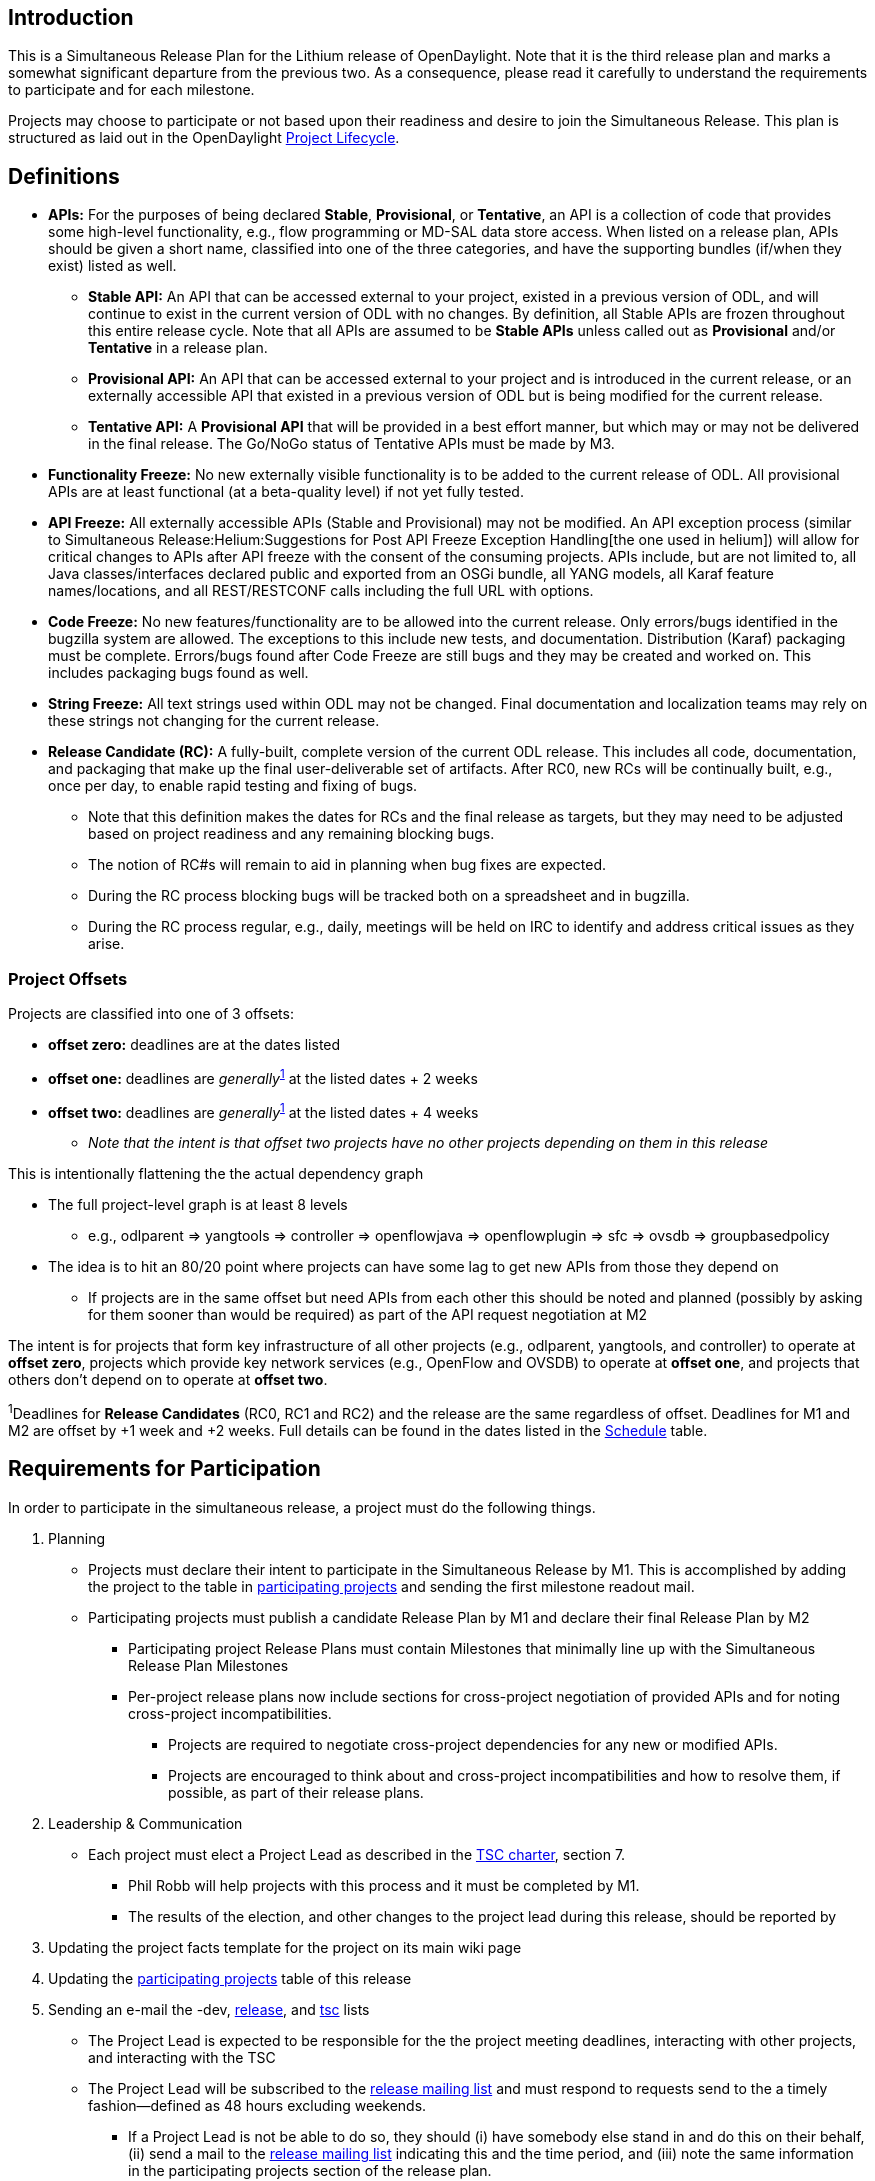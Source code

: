 [[introduction]]
== Introduction

This is a Simultaneous Release Plan for the Lithium release of
OpenDaylight. Note that it is the third release plan and marks a
somewhat significant departure from the previous two. As a consequence,
please read it carefully to understand the requirements to participate
and for each milestone.

Projects may choose to participate or not based upon their readiness and
desire to join the Simultaneous Release. This plan is structured as laid
out in the OpenDaylight
http://www.opendaylight.org/project-lifecycle-releases[Project
Lifecycle].

[[definitions]]
== Definitions

* *APIs:* For the purposes of being declared *Stable*, *Provisional*, or
*Tentative*, an API is a collection of code that provides some
high-level functionality, e.g., flow programming or MD-SAL data store
access. When listed on a release plan, APIs should be given a short
name, classified into one of the three categories, and have the
supporting bundles (if/when they exist) listed as well.
** *Stable API:* An API that can be accessed external to your project,
existed in a previous version of ODL, and will continue to exist in the
current version of ODL with no changes. By definition, all Stable APIs
are frozen throughout this entire release cycle. Note that all APIs are
assumed to be *Stable APIs* unless called out as *Provisional* and/or
*Tentative* in a release plan.
** *Provisional API:* An API that can be accessed external to your
project and is introduced in the current release, or an externally
accessible API that existed in a previous version of ODL but is being
modified for the current release.
** *Tentative API:* A *Provisional API* that will be provided in a best
effort manner, but which may or may not be delivered in the final
release. The Go/NoGo status of Tentative APIs must be made by M3.
* *Functionality Freeze:* No new externally visible functionality is to
be added to the current release of ODL. All provisional APIs are at
least functional (at a beta-quality level) if not yet fully tested.
* *API Freeze:* All externally accessible APIs (Stable and Provisional)
may not be modified. An API exception process (similar to
Simultaneous Release:Helium:Suggestions for Post API Freeze Exception Handling[the
one used in helium]) will allow for critical changes to APIs after API
freeze with the consent of the consuming projects. APIs include, but are
not limited to, all Java classes/interfaces declared public and exported
from an OSGi bundle, all YANG models, all Karaf feature names/locations,
and all REST/RESTCONF calls including the full URL with options.
* *Code Freeze:* No new features/functionality are to be allowed into
the current release. Only errors/bugs identified in the bugzilla system
are allowed. The exceptions to this include new tests, and
documentation. Distribution (Karaf) packaging must be complete.
Errors/bugs found after Code Freeze are still bugs and they may be
created and worked on. This includes packaging bugs found as well.
* *String Freeze:* All text strings used within ODL may not be changed.
Final documentation and localization teams may rely on these strings not
changing for the current release.
* *Release Candidate (RC):* A fully-built, complete version of the
current ODL release. This includes all code, documentation, and
packaging that make up the final user-deliverable set of artifacts.
After RC0, new RCs will be continually built, e.g., once per day, to
enable rapid testing and fixing of bugs.
** Note that this definition makes the dates for RCs and the final
release as targets, but they may need to be adjusted based on project
readiness and any remaining blocking bugs.
** The notion of RC#s will remain to aid in planning when bug fixes are
expected.
** During the RC process blocking bugs will be tracked both on a
spreadsheet and in bugzilla.
** During the RC process regular, e.g., daily, meetings will be held on
IRC to identify and address critical issues as they arise.

[[project-offsets]]
=== Project Offsets

Projects are classified into one of 3 offsets:

* *offset zero:* deadlines are at the dates listed
* *offset one:* deadlines are _generally_^link:#note1[1]^ at the listed
dates + 2 weeks
* *offset two:* deadlines are _generally_^link:#note1[1]^ at the listed
dates + 4 weeks
** _Note that the intent is that offset two projects have no other
projects depending on them in this release_

This is intentionally flattening the the actual dependency graph

* The full project-level graph is at least 8 levels
** e.g., odlparent => yangtools => controller => openflowjava =>
openflowplugin => sfc => ovsdb => groupbasedpolicy
* The idea is to hit an 80/20 point where projects can have some lag to
get new APIs from those they depend on
** If projects are in the same offset but need APIs from each other this
should be noted and planned (possibly by asking for them sooner than
would be required) as part of the API request negotiation at M2

The intent is for projects that form key infrastructure of all other
projects (e.g., odlparent, yangtools, and controller) to operate at
*offset zero*, projects which provide key network services (e.g.,
OpenFlow and OVSDB) to operate at *offset one*, and projects that others
don't depend on to operate at *offset two*.

^1^Deadlines for *Release Candidates* (RC0, RC1 and RC2) and the release
are the same regardless of offset. Deadlines for M1 and M2 are offset by
+1 week and +2 weeks. Full details can be found in the dates listed in
the link:#Schedule[Schedule] table.

[[requirements-for-participation]]
== Requirements for Participation

In order to participate in the simultaneous release, a project must do
the following things.

1.  Planning
* Projects must declare their intent to participate in the Simultaneous
Release by M1. This is accomplished by adding the project to the table
in link:#Participating_Projects[participating projects] and sending the
first milestone readout mail.
* Participating projects must publish a candidate Release Plan by M1 and
declare their final Release Plan by M2
** Participating project Release Plans must contain Milestones that
minimally line up with the Simultaneous Release Plan Milestones
** Per-project release plans now include sections for cross-project
negotiation of provided APIs and for noting cross-project
incompatibilities.
*** Projects are required to negotiate cross-project dependencies for
any new or modified APIs.
*** Projects are encouraged to think about and cross-project
incompatibilities and how to resolve them, if possible, as part of their
release plans.
2.  Leadership & Communication
* Each project must elect a Project Lead as described in the
http://www.opendaylight.org/project/tsc/charter[TSC charter], section 7.
** Phil Robb will help projects with this process and it must be
completed by M1.
** The results of the election, and other changes to the project lead
during this release, should be reported by
1.  Updating the project facts template for the project on its main wiki
page
2.  Updating the link:#Participating_Projects[participating projects]
table of this release
3.  Sending an e-mail the -dev,
mailto:release@lists.opendaylight.org[release], and
mailto:tsc@lists.opendaylight.org[tsc] lists
* The Project Lead is expected to be responsible for the the project
meeting deadlines, interacting with other projects, and interacting with
the TSC
* The Project Lead will be subscribed to the
mailto:release@lists.opendaylight.org[release mailing list] and must
respond to requests send to the a timely fashion—defined as 48 hours
excluding weekends.
** If a Project Lead is not be able to do so, they should (i) have
somebody else stand in and do this on their behalf, (ii) send a mail to
the mailto:release@lists.opendaylight.org[release mailing list]
indicating this and the time period, and (iii) note the same information
in the participating projects section of the release plan.
* All release-critical correspondence that requires a response will have
a subject line containing "PLEASE RESPOND BY "
** Please limit traffic to correspondence directly relating to the
release
** The TSC should collect response time metrics for projects both to
inform our planning and to measure project maturity going forward.
3.  Service Release Participation
* All projects participating in the release are also required to
participate in the two stability releases after the formal release.
4.  Modularity
* Modules that are not intended to interface with the controller via
REST/other non-Java RPC mechanism must be OSGi bundles.
* OSGi bundles should be reasonably granular.
* OSGi bundles should be grouped into Karaf features by M3 including
possibly defining some features as user-facing.
5.  Quality
* No later than M2, each project must have a "-verify" Jenkins Job which
verifies that the project builds and passes test for each new patch
pushed to gerrit.
* No later than M2 as part of the Gerrit/Jenkins merge process, i.e.,
the Jenkins "-merge" job, participating projects must push their binary
artifacts to the Nexus repository
* No later than M2, each project must have a Jenkins Job which rebuilds
and retests to an appropriate level when a project it depends on
publishes new artifacts, i.e., a Jenkins "-integration" job.
* No later than M2, each project primarily written in Java must be
reporting unit test coverage via sonar.
** Projects, especially ones that form key infrastructure for other
projects, are strongly encouraged to set goals for code coverage and
reported bugs. Doing so will be seen favorably when evaluating projects
for advancement in the
http://www.opendaylight.org/project-lifecycle-releases Project Lifecycle[http://www.opendaylight.org/project-lifecycle-releases
Project Lifecycle].
6.  Testing
* In addition to setting up appropriate Jenkins -verify, -merge, and
-integration jobs by M2, projects are expected to provide adequate unit,
integration and system tests.
* The coverage provided by unit tests and integration tests should be
reported to sonar by M2.
* Participating projects must describe one system test per user-facing
feature by M3 and have those system tests running on or after each
-merge job by M5.
* Further details and requirements can be found in the
link:#Schedule[schedule] below as well as the
CrossProject:Documentation Group:Lithium Project Documentation Requirements[Lithium
Project Documentation Requirements].
7.  Documentation
* Each participating project is expected to identify the kinds of
documentation that would be useful (e.g., installation guide, user
guide, developer guide) and provide them as part of the release.
* More details on the expectations can be found in the
link:#Schedule[schedule] below as well as the
CrossProject:Integration Group:Lithium Project Integration Requirements[Lithium
Project Integration Requirements].
8.  Code Hygiene
* No uses of System.out.println in non-test code.
* No dependencies on 3rd party (non-ODL) snapshot versions
* Willing to use agreed-upon versions for dependencies (both 3rd party
and ODL), i.e., to eliminate version skew
9.  Distribution
* All projects must support a Karaf-based distribution model including
defining Karaf features no later than M3.
10. Meeting Deadlines
* All projects are expected to meet the deadlines laid out in the
link:#Schedule[schedule] below.
** To indicate this, the project lead/contact is expected to provide
send a milestone readout to the
https://lists.opendaylight.org/mailman/listinfo/release[release mailing
list] by 23:59:59 UTC on the date listed for the the appropriate offset
at each milestone.
** Most information will be communicated by filling out appropriate
information in the
https://docs.google.com/spreadsheets/d/1KPpO9LH539Vlcoa4RvLa6PPCdLifi5JD-ihRhlybqeo/edit#gid=1196332566[release
tracking spreadsheet], but a mail should still be sent indicating that
the information has been filled in. Any other information or questions
can be included in that mail.
* If a project cannot make a deadline, the project lead/contact must
write a summary of what was missed, why, the course correction that will
be taken, and it's impact on other projects.
** For *offset two* project this is mainly intended to be reflective and
to help inform the release process.
** For *offset zero* and *offset one* projects, this should be completed
with 24 hours of missing the deadline and must be presented to the TSC
at the first TSC meeting after the deadline.
* All Milestone deliverables will be verified by the Lithium release
management staff and/or the TSC.
** _NOTE: For deliverables defined only in the project's release
plan—and not as a requirement in this document—the release management
staff and/or TSC will verify that the status of the deliverables has
been reported. Lithium release management staff and/or the TSC may also,
but are not required to, verify the delivered functionality._

[[milestones-release-candidates-and-service-releases]]
== Milestones, Release Candidates, and Service Releases

* Milestones are spaced roughly 4 weeks apart taking into account
significant holidays.
* Release Candidates (RC) are spaced 2 weeks apart
* Service Releases are roughly 6 weeks and 12 weeks after the Formal
Lithium Release.

[[schedule-framework]]
=== Schedule Framework

This Simultaneous Release plan has been drafted based on the
Simultaneous_Release:Release_Schedule_Framework[ Schedule Framework]

[[schedule]]
=== Schedule

^2^The deadline to meet and report the results of each milestone is at
23:59:59 UTC on the listed day. That corresponds to 4p or 5p pacific
time.

[cols=",,,,",options="header",]
|=======================================================================
|Milestone |Offset 0 Date^link:#note2[2]^ |Offset 1 Date^link:#note2[2]^
|Offset 2 Date^link:#note2[2]^ |Events
|M0 |11/11/2014 |N/A |N/A a|
* Lithium Simultaneous Release Open
* _Note: the date for M0 will be the day after the TSC approves the
Lithium release plan._

|Last date for project proposals |11/27/2014 |12/4/2014 |12/25/2014
|This is the latest date a project proposal can be sent to the
mailto:project-proposals@lists.opendaylight.org[project-proposals list]
and still have the required two week public comment period before its
project creation review at the last TSC meeting before the M1 milestone.
Project proposals submitted after this date will not be able to become
formal projects by M1 and thus will not be able to participate in the
Lithium release.^link:#note3[3]^

|M1 |12/11/2014 |12/18/2014 |1/8/2015 a|
1.  Projects must have declared intent to participate in Simultaneous
Release
2.  Projects must have elected their Project Leads and specify a Test
Contact
3.  Participating Projects must have published a candidate Release Plan
for public comment (
Simultaneous Release:Per-Project Lithium Release Plan Template[Release
Plan Template] )
* _Note that the release plan includes details about negotiating
inter-project dependencies, expectations, and incompatibilities._

|New Project Infra |12/18/2014 |1/8/2015 |1/15/2015 |Date that LF
Infrastructure must be complete for all new projects:
Git/Gerrit/Bugzilla/Mailing List/etc. so that new projects can meet
their M2 deliverables.

|M2 |1/22/2015 |1/29/2015 |2/5/2015 a|
1.  Participating Projects must have declared their final Release Plan
with all sections fully completed.
2.  GettingStarted:Project Main#New_Project_Checklist[Project Checklist]
completed (for _all_ projects, not just new ones).
3.  Projects must specify (in the release plan) whether they are going
to use OpenDaylight CI infrastructure for system test. It is recommended
to use the OpenDaylight CI infrastructure unless there is some resource
that is not available there, e.g., particular hardware or software.
4.  Start Test tools installation in rackspace. Projects that need any
extra configuration or resources for test in the OpenDaylight CI
infrastructure must have opened helpdesk tickets to add the
configuration or resources.
5.  Project must get acknowledged from all projects that it depends on.

|M3 |2/19/2015 |3/5/2015 |3/19/2015 a|
1.  Functionality Freeze
* Final list of externally consumable APIs defined and documented
** Projects must state for each link:#Definitions[TENTATIVE API] they
have (if any) whether they are formally planning to deliver it.
*** If so, it should be noted that it will be delivered.
*** If not projects requesting the API must be informed so that they can
take corrective actions.
** Externally consumable APIs are available at beta-quality
* All inter-project dependencies are resolved (all project functionality
is declared as either "In" or "Out" of this release)
2.  Karaf Features defined
* Instructions can be found in the Karaf:Step by Step Guide[Karaf:Step
by Step Guide]
* Any feature repositories containing features intended for release must
be added to the main features.xml file in the integration git repository
* Features that are intended to be "user-facing" must be called out in
the milestone readout
** _Note:_ These features will have additional documentation
requirements, i.e., for each such feature (or group of intimately
related features) must have a user guide section. See
CrossProject:Documentation Group:Lithium Project Documentation Requirements[Lithium
Project Documentation Requirements].
* Changing the name of a Karaf feature or removing a Karaf feature
should be handled via an API freeze waiver after this point
3.  Documentation Started
* Identified the kinds of documentation to be provided, created AsciiDoc
files for them with outlines, and committed those files in an
appropriate location
* More details can be found in the
CrossProject:Documentation Group:Lithium Project Documentation Requirements[Lithium
Project Documentation Requirements]
4.  Integration & System Test
* Project must have completed User Facing Features wiki page including
information described in
CrossProject:Integration Group:Feature Integration System Test Template[feature
integration & test template] for each
CrossProject:Integration_Group:About_User_Facing_Features[ user-facing
feature (essential functionality) ] and store it in an URL like:
:Lithium_User_Facing_Features.
* Start system test integration: Automate controller deployment, devices
provisioning and system test run. Check
CrossProject:Integration_Group:System_Test:Step_by_Step_Guide[ System
Test guide] and
CrossProject:Integration_Group:Getting_Started_with_Robot[ Robot guide].
* See
CrossProject:Integration Group:Lithium Project Integration Requirements[Lithium
Project Integration Requirements] for more details.

|M4 |3/19/2015 |4/2/2015 |4/16/2015 a|
1.  API Freeze: See more information in the
link:#Definitions[definition] above.
2.  Documentation: Project readouts MUST include a word count of each
relevant .adoc file with a goal of draft documentation done.
3.  Projects are encouraged to meet the
http://central.sonatype.org/pages/requirements.html[requirements to be
included in maven central]
* Project readout MUST include whether or not this was accomplished
4.  Integration & System Test
* Participating projects must run a simple system test on a karaf
distribution with the project's recommended features installed on Code
Merge (e.g. merge job), any upstream project Code Merge (e.g.
integration job), as well as Release Creation events, e.g., weekly, RC
and formal releases^link:#note4[4]^.

|M5 |4/16/2015 |4/30/2015 |5/14/2015 a|
1.  Code Freeze (bug fixes only from here as defined above)
2.  Stability branch, i.e., stable/lithium, must be cut and local
project versions bumped on master to avoid overwriting lithium SNAPSHOTS
* Follow steps 1, 3, 4, and 6 from the instructions on
Simultaneous Release:Cutting Stability Branches[cutting stability
branches]
3.  String Freeze (all externally visible strings frozen to allow for
translation & documentation)
4.  Documentation Complete: Only editing and and enhancing should take
place after this point.
5.  Integration & System Test
* The system test for each user-facing feature must be complete and
should run on Code Merge (e.g. merge job), any upstream project Code
Merge (e.g. integration job), as well as Release Creation events, e.g.,
weekly, RC and formal releases^link:#note4[4]^.

|RC0 |5/28/2015 |N/A |N/A a|
1.  The build for RC0 will start at
http://www.timeanddate.com/countdown/generic?iso=20150528T235959&p0=1440&msg=Lithium+RC0+Build+Start[23:59:59
UTC on 5/28/2015]
2.  During the RC process, regular, e.g., daily, IRC meetings will take
place to identify and address issues
3.  During the RC process, blocking bugs will be tracked in bugzilla and
a common spreadsheet

|RC1 |6/4/2015 |N/A |N/A a|
1.  The build for RC1 will start at
http://www.timeanddate.com/countdown/generic?iso=20150604T235959&p0=1440&msg=Lithium+RC1+Build+Start[23:59:59
UTC on 6/4/2015]
2.  During the RC process, regular, e.g., daily, IRC meetings will take
place to identify and address issues
3.  During the RC process, blocking bugs will be tracked in bugzilla and
a common spreadsheet

|RC2 |6/11/2015 |N/A |N/A a|
1.  The build for RC2 will start at
http://www.timeanddate.com/countdown/generic?iso=20150611T235959&p0=1440&msg=Lithium+RC2+Build+Start[23:59:59
UTC on 6/11/2015]
2.  During the RC process, regular, e.g., daily, IRC meetings will take
place to identify and address issues
3.  During the RC process, blocking bugs will be tracked in bugzilla and
a common spreadsheet

|RC3 |6/18/2015 |N/A |N/A a|
1.  Participating Projects must hold their Release Reviews, including
User Facing Documentation.
* The release review should be based on the
link:Sample Release Review[Sample Release Review] include or point to
release notes based on link:Sample Release Notes[Sample Release Notes].
* The release notes MUST also be translated into AsciiDoc to be included
in the Lithium documentation
2.  The build for RC3 will start at
http://www.timeanddate.com/countdown/generic?iso=20150618T235959&p0=1440&msg=Lithium+RC3+Build+Start[23:59:59
UTC on 6/18/2015]
3.  During the RC process, regular, e.g., daily, IRC meetings will take
place to identify and address issues
4.  During the RC process, blocking bugs will be tracked in bugzilla and
a common spreadsheet

|Formal Lithium Release |6/25/2015 |N/A |N/A a|
1.  Formal Lithium Release
* _NOTE: The build to produce the formal release artifacts is likely to
occur before 6/25/2015._
2.  After the release, projects MUST apply the release patch to the
stable/lithium branch and bump versions
* This corresponds to steps 2 and 7 in the instructions on
Simultaneous Release:Cutting Stability Branches[cutting stability
branches]
* Projects MUST not merge any patches to stable/lithium prior to
applying the release and version bump patches. Patches merged to
stable/lithium in this window will have to be reverted before the
release and version bump patches can be applied.

|SR1 (Service Release 1 aka Lithium.1) |8/13/2015 |N/A |N/A a|
1.  First Service Release for Lithium. NOTE: This date is provisional,
but will not move earlier. Please note, event based Updates
(security/critical bugs) are distinct and may occur at any point.
* To allow time for testing, a release candidate will be built before
the service release and projects are expected to not merge patches
except for blocking bugs between that time and the actual service
release.
* Blocking bugs will be tracked via bugzilla and a spreadsheet.
2.  After the release, projects MUST apply the release patch to the
stable/lithium branch and bump versions
* This corresponds to steps 2 and 7 in the instructions on
Simultaneous Release:Cutting Stability Branches[cutting stability
branches]
* Projects MUST not merge any patches to stable/lithium prior to
applying the release and version bump patches. Patches merged to
stable/lithium in this window will have to be reverted before the
release and version bump patches can be applied.

|SR2 (Service Release 2 aka Lithium.2) |9/24/2015 |N/A |N/A a|
1.  Second Service Release for Lithium. NOTE: This date is provisional,
but will not move earlier. Please note, event based Updates
(security/critical bugs) are distinct and may occur at any point.
* To allow time for testing, a release candidate will be built before
the service release and projects are expected to not merge patches
except for blocking bugs between that time and the actual service
release.
* Blocking bugs will be tracked via bugzilla and a spreadsheet.
2.  After the release, projects MUST apply the release patch to the
stable/lithium branch and bump versions
* This corresponds to steps 2 and 7 in the instructions on
Simultaneous Release:Cutting Stability Branches[cutting stability
branches]
* Projects MUST not merge any patches to stable/lithium prior to
applying the release and version bump patches. Patches merged to
stable/lithium in this window will have to be reverted before the
release and version bump patches can be applied.

|SR3 (Service Release 3 aka Lithium.3) |12/17/2015 |N/A |N/A a|
1.  Second Service Release for Lithium. NOTE: This date is provisional,
but will not move earlier. Please note, event based Updates
(security/critical bugs) are distinct and may occur at any point.
* To allow time for testing, a release candidate will be built before
the service release and projects are expected to not merge patches
except for blocking bugs between that time and the actual service
release.
* Blocking bugs will be tracked via bugzilla and a spreadsheet.
2.  After the release, projects MUST apply the release patch to the
stable/lithium branch and bump versions
* This corresponds to steps 2 and 7 in the instructions on
Simultaneous Release:Cutting Stability Branches[cutting stability
branches]
* Projects MUST not merge any patches to stable/lithium prior to
applying the release and version bump patches. Patches merged to
stable/lithium in this window will have to be reverted before the
release and version bump patches can be applied.

|SR4 (Service Release 4 aka Lithium.4) |3/24/2016 |N/A |N/A a|
1.  Second Service Release for Lithium. NOTE: This date is provisional,
but will not move earlier. Please note, event based Updates
(security/critical bugs) are distinct and may occur at any point.
* To allow time for testing, a release candidate will be built before
the service release and projects are expected to not merge patches
except for blocking bugs between that time and the actual service
release.
* Blocking bugs will be tracked via bugzilla and a spreadsheet.
2.  After the release, projects MUST apply the release patch to the
stable/lithium branch and bump versions
* This corresponds to steps 2 and 7 in the instructions on
Simultaneous Release:Cutting Stability Branches[cutting stability
branches]
* Projects MUST not merge any patches to stable/lithium prior to
applying the release and version bump patches. Patches merged to
stable/lithium in this window will have to be reverted before the
release and version bump patches can be applied.

|=======================================================================

^3^Please note that the TSC reserves the right to allow projects to
enter the Simultaneous Release for a reasonable period of time after the
M1 date. For example, the TSC may allow additional time if a project is
delayed by the IPR Review process.

^4^Projects running system tests outside the OpenDaylight CI
infrastructure are not required to run system tests and report the
results on "-merge" and "-integration" Jenkins jobs, although if they
can this is ideal. They are required to report system test results in a
timely fashion after release creations, e.g., weekly, RC, and formal
releases.

Please also note that projects that would like to spin out parts of
themselves into additional projects may have those new projects join the
Simultaneous Release at any point prior to M3 provided:

1.  The TSC has been informed of this intent prior to M3
2.  The original project's release Release Plan is apportioned between
the original and new projects with no parts missing
3.  The new projects have been proposed and approved by the TSC into one
of the non-proposed life-cycle states in the normal manner by M3
4.  The new projects have completed the requirements for all milestones
before they joined the release, e.g., M1 and/or M2

Lastly, note that as the new projects are joining the release prior to
M3, they must meet all the requirements for M3 at the normal time.

[[participating-projects]]
== Participating Projects

Participating projects should list themselves here prior to M1, with a
link to their Project wiki page and their Release Plan.

[[offset-0-projects]]
=== Offset 0 Projects

[cols=",,,,,,,,<,<,,,,,,",options="header",]
|=======================================================================
|Project |Status |Release Plan |Offset |Project Lead/Contact |Contact
Email |Test Contact |Docs Contact |- - align="right"
|OpenDaylight_Controller:Main[Controller] |GREEN
|OpenDaylight_Controller:Lithium:Release_Plan[Release Plan] |0 |Tony
Tkacik |ttkacik@cisco.com |Tony Tkacik (ttkacik@cisco.com) |Tony Tkacik
(ttkacik@cisco.com)
|ODL_Root_Parent:Main[ODL Parent] |GREEN
|ODL_Root_Parent:Lithium_Release_Plan[ Release Plan] |0 |Surekha Bejgam
|sbejgam@cisco.com |Surekha Bejgam (sbejgam@cisco.com) |Surekha Bejgam
(sbejgam@cisco.com)

|YANG Tools:Main[YANG Tools] |GREEN
|YANG Tools:Lithium:Release Plan[Release Plan] |0 |Robert Varga
|rovarga@cisco.com |Tony Tkacik (ttkacik@cisco.com) |Surekha Bejgam
(sbejgam@cisco.com)
|=======================================================================

[[offset-1-projects]]
=== Offset 1 Projects

[cols=",,,,,,,<,,,,,,,<,,,,,,,<,,,,,,,<,,,,,,,<,,,,,,,<,,,,,,,<,,,,,,,<,,,,,,,<,,,,,,,<,,,,,,",options="header",]
|=======================================================================
|Project |Release Plan |Offset |Project Lead/Contact |Contact Email
|Test Contact |Docs Contact |- - align="right" |AAA:Main[ AAA]
|AAA:Lithium[Release Plan] |1 |Wojciech Dec |wdec@cisco.com |Jamo
Luhrsen (james.luhrsen@hp.com) |John Borz (john.borz@hp.com) |- -
align="right" |BGP_LS_PCEP:Main[ BGPCEP]
|BGP-LS/PCEP:Lithium_Release_Plan[Release Plan] |1 |Dana Kutenicsova +
Robert Varga |dkutenic@cisco.com |Vratko Polak (vrpolak@cisco.com) |Dana
Kutenicsova (dkutenic@cisco.com) |- - align="right"
|OpenDaylight_dlux:Main[ DLUX]
|OpenDaylight_dlux:Lithium_Release_Plan[Release Plan] |1 |Harman Singh
|harmasin@cisco.com |Harman Singh |Harman Singh (harmasin@cisco.com) |-
- align="right" |L2_Switch:Main[ L2 Switch]
|L2_Switch:Lithium_Release_Plan[Release Plan] |1 |Amit Mandke
|ammandke@cisco.com |Alex Fan (alefan@cisco.com) |Amit Mandke or Alex
Fan |- - align="right" |OpenDaylight_Lisp_Flow_Mapping:Main[ Lisp Flow
Mapping Service]
|OpenDaylight_Lisp_Flow_Mapping:Lithium_Release_Plan[Release Plan] |1
|Vina Ermagan +
Lori Jakab |vermagan@cisco.com +
lojakab@cisco.com |Lori Jakab (lojakab@cisco.com) |Vina Ermagan
(vermagan@cisco.com) |- - align="right" |NeutronNorthBound:Main[ Neutron
Nourthbound] |NeutronNorthbound:Lithium_Release_Plan[Release Plan] |1
|Ryan Moats |rmoats@us.ibm.com |Ryan Moats (rmoats@us.ibm.com) |Ryan
Moats (rmoats@us.ibm.com) |- - align="right" |ODL-SDNi App:Main[ ODL
SDNi App] |ODL-SDNi_App:Lithium_Release_Plan[Release Plan] |1 |Shahid
Shaik |shahid.b@tcs.com |Shravani N(shravani.n@tcs.com)
|Swetha(swetha.s8@tcs.com) |- - align="right"
|Openflow Protocol Library:Main[ Openflow Java]
|Openflow_Protocol_Library:Lithium_Release_Plan[Release Plan] |1 |Michal
Polkorab |michal.polkorab@pantheon.sk |Michal Polkorab
(michal.polkorab@pantheon.sk) |Michal Polkorab
(michal.polkorab@pantheon.sk) |- - align="right"
|OpenDaylight_OpenFlow_Plugin:Main[ Openflow Plugin]
|OpenDaylight_OpenFlow_Plugin:Lithium_Release_Plan[Release Plan] |1
|Abhijit Kumbhare |abhijitkoss@gmail.com |Jamo Luhrsen
(james.luhrsen@hp.com) a|
Abhijit Kumbhare (abhijitkoss@gmail.com)

|- - align="right"

 |Persistence:Main[ Persistence Store Service]
|Persistence:Lithium_Release_Plan[Release Plan] |1 |Fabiel Zuniga
|fabiel.zuniga@hp.com |Fabiel Zuniga (fabiel.zuniga@hp.com) |Fabiel
Zuniga
|SecureNetworkBootstrapping:Main[ SNBI]
|SecureNetworkBootstrapping:LithiumReleasePlan[Release Plan] |1 | | |
||- - align="right" |SNMP4SDN:Main[ SNMP4SDN]
|SNMP4SDN:Release_Plan_Lithium[Release Plan] |1 |Christine Hsieh
|ylhsieh@itri.org.tw |Yi-Ling (Christine) Hsieh |Christine Hsieh
(ylhsieh@itri.org.tw) |- - align="right" |SNMP_Plugin:Main[ SNMP Plugin]
|SNMP_Plugin:Lithium[Release Plan] |1 |Adam Dierkens |adierken@cisco.com
|Adam Dierkens (adierken@cisco.com) |Adam Dierkens (adierken@cisco.com)
|- - align="right" |SXP:Main[ Source-Group Tag eXchange Protocol (SXP)]
|SXP:Lithium:Release_Plan[Release Plan] |1 |Matthew Robertson
|mrobertson@lancope.com |Matthew Robertson (mrobertson@lancope.com)
|Matthew Robertson (mrobertson@lancope.com) |- - align="right"
|TCPMD5:Main[ TCP-MD5] |TCPMD5:Lithium_Release_Plan[Release Plan] |1
|Robert Varga |rovarga@cisco.com |Robert Varga |Dana Kutenicsova
(dkutenic@cisco.com) |- - align="right"
|Topology_Processing_Framework:Main[ Topology Processing Framework]
|Topology_Processing_Framework:LITHIUM_Release_Plan[Release Plan] |1
|Michal Polkorab |michal.polkorab@pantheon.sk |Michal Polkorab
(michal.polkorab@pantheon.sk) |Michal Polkorab
(michal.polkorab@pantheon.sk)
|=======================================================================

[[offset-2-projects]]
=== Offset 2 Projects

[cols=",,,,,,,<,,,,,,,<,,,,,,,<,,,,,,,<,,,,,,,<,,,,,,,<,,,,,,,<,,,,,,,<,,,,,,,<,,,,,,,<,,,,,,,<,,,,,,,<,,,,,,,,<,,,,,,,<,,,,,,,<,,,,,,,<,,,,,,",options="header",]
|=======================================================================
|Project |Release Plan |Offset |Project Lead/Contact |Contact Email
|Test Contact |Docs Contact |- - align="right" |ALTO:Main[ ALTO]
|ALTO:LithiumReleasePlan[Release Plan] |2 |Y. Richard Yang
|yry@cs.yale.edu |Y. Richard Yang (yry@cs.yale.edu) |Y. Richard Yang
(yry@cs.yale.edu) |- - align="right" |CAPWAP:Main[ CAPWAP]
|link:Release_Plan_For_CAPWAP[Release Plan] |2 |Sajan Liyon
|sliyon@brocade.com |Mahesh Govind (vu3mmg@gmail.com) ||- -
align="right" |Controller_Core_Functionality_Tutorials:Main[ Controller
Core Function Tutorial]
|Controller_Core_Functionality_Tutorials:Lithium_Release_Plan[Release
Plan] |2 |Tom Pantelis +
 Keith Burns |tpanteli@Brocade.com +
 alagalah@gmail.com |Jan Medved (jmedved@cisco.com) ||- - align="right"
|Defense4All:Main[ Defense4All]
|Defense4All:Lithium#Compatibility_with_Previous_Releases[Release Plan]
|2 |Benny Rochwerger |bennyr@radware.com |Gershon Sokolsky
(gershons@radware.com) ||- - align="right" |DIDM:Main[DIDM]
|DIDM:Lithium[Release Plan] |2 |Gunjan Patel |gupatel@ciena.com |Gunjan
Patel (gupatel@ciena.com) |Gunjan Patel (gupatel@ciena.com) |- -
align="right" |CrossProject:Documentation_Group[ Documentation]
|Simultaneous_Release:Documentation_Lithium_Release_Plan[ Release Plan]
|2 |Colin Dixon +
Manny Set |colin@colindixon.com +
eset@cisco.com |N/A ||- - align="right" |Group_Policy:Main[ Group Based
Policy (GBP)]
|link:Candidate_Lithium_Release_Plan_(from_template)[Release Plan] |2
|Keith Burns |alagalah@gmail.com |Thomas Bachman (tbachman@yahoo.com)
|Thomas Bachman (tbachman@yahoo.com) |- - align="right"
|CrossProject:Integration_Group[ Integration Group]
|CrossProject:Integration_Group:Lithium_Release_Plan[Release Plan] |2
|Luis Gomez |ecelgp@gmail.com |Luis Gomez (ecelgp@gmail.com) ||- -
align="right" |IoTDM:Main[ IoTDM] |Iotdm:Lithium_Release_Plan[Release
Plan] |2 |John Burns +
 Lionel Florit |johnburn@cisco.com +
lflorit@cisco.com |John Burns (johnburn@cisco.com ) ||- - align="right"
|LACP:Main[ LACP] |LACP:SimultaneousReleasePlan2015[Release Plan] |2 |C
Venkataraghavan |C_Venkataraghavan@DELL.com |C Venkataraghavan
(C_Venkataraghavan@DELL.com) |C Venkataraghavan
(C_Venkataraghavan@DELL.com) |- - align="right"
|Network_Intent_Composition:Main[ Network Intent Composition (NIC)]
|Network_Intent_Composition:Lithium_Release_Plan[Release Plan] |2 |David
Bainbridge +
 Raphael Amorim |dbainbri@ciena.com@hp.com +
 raphael.amorim@hp.com | ||- - align="right" |OVSDB_Integration:Main[
OpenvSwitch Database Integration Project]
|OpenDaylight_OVSDB:Lithium_Release_Plan[Release Plan] |2 |Sam Hague
|shague@redhat.com |Flavio Fernandes (ffernand@redhat.com) |Eric
Multanen (eric.w.multanen@intel.com) +
Gabriel Montpetit ||- - align="right" |OpFlex:Main[ Opflex]
|Opflex:Lithium_Release_Plan[Release Plan] |2 |Rob Adams +
 Keith Burns |readams@readams.net +
 alagalah@gmail.com |Keith Burns (alagalah@gmail.com) ||- -
align="right" |PacketCablePCMM:Main[ PacketCable PCMM]
|PacketCablePCMM:Release_Plan_Lithium[Release Plan] |2 |Kevin Kershaw
|k.kershaw@cablelabs.com |Kevin Kershaw (k.kershaw@cablelabs.com) |Kevin
Kershaw (k.kershaw@cablelabs.com) |- - align="right" |RelEng:Main[
Release Engineering - autorelease]
|Simultaneous_Release:Releng-autorelease:Lithium_Release_Plan[Release
Plan] |2 |Thanh Ha +
 George Zhao |thanh.ha@linuxfoundation.org +
 george.y.zhao@huawei.com |Thanh Ha (thanh.ha@linuxfoundation.org)
|George Zhao (george.y.zhao@huawei.com) |- - align="right"
|Reservation:Main[ Reservation] |Reservation:Lithium_Release_Plan[
Release Plan] |2 |Mathieu Lemay |mlemay@inocybe.com |Gabriel Robitaille
Montpetit ( grmontpetit@inocybe.com ) |
|Service_Function_Chaining:Main[ SFC]
|Service_Function_Chaining:Lithium_Release_Plan[Release Plan] |2 |Brady
Johnson |brady.allen.johnson@ericsson.com
|brady.allen.johnson@ericsson.com |Chris Price (chrispriceab@gmail.com)
|- - align="right" |Table Type Patterns:Main[ Table Type Patterns (TTP)]
|Table Type Patterns:Lithium Release Plan[ Release Plan] |2 |Curt
Beckmann |beckmann@brocade.com |Colin Dixon ( colin@colindixon.com )
|Curt Beckmann ( beckmann@brocade.com ) |- - align="right" |TSDR:Main[
TSDR] |TSDR:SimultaneousReleasePlan2015[Release Plan] |2 |Yuling C
|Yuling_C@Dell.com |Yuling C |Yuling C |- - align="right" |USC:Main[
Unified Secure Channel] |USC:LithiumReleasePlan[Release Plan] |2 |Helen
Chen |helen.chen@huawei.com |Helen Chen (helen.chen@huawei.com) |An Ho
(an.ho@huawei.com) |- - align="right" |VPNService:Main[ VPN Service]
|Vpnservice:Lithium_Release_Plan[Release Plan] |2 |Prem Sankar G
|prem.sankar.g@ericsson.com |Kanagasundaram.K
(Kanagasundaram@ericsson.com) ||- - align="right"
|OpenDaylight_Virtual_Tenant_Network_(VTN):Main[ VTN]
|OpenDaylight_Virtual_Tenant_Network_(VTN):Lithium_Release_Plan[Release
Plan] |2 |Hideyuki Tai |Hideyuki.Tai@necam.com |Hideyuki Tai
(Hideyuki.Tai@necam.com) |
|=======================================================================

[[project-status]]
== Project Status

https://docs.google.com/spreadsheets/d/1KPpO9LH539Vlcoa4RvLa6PPCdLifi5JD-ihRhlybqeo/edit#gid=1196332566[Lithium
Project Status]

[[project-dependency-diagram]]
== Project Dependency Diagram

https://docs.google.com/drawings/d/1YmEf3u_iEVKIFWBkyqpiyMuN6HuXNpD_FO7_TGjKCcs/edit?usp=sharing[Diagram
Source]

image:Opendaylight_Lithium_Project_Dependency_Diagram.jpg[ 800
px,title=" 800 px"]

[[communication-channels]]
== Communication Channels

[[mailing-list]]
=== Mailing List

The https://lists.opendaylight.org/mailman/listinfo/release[release
mailing list] (release@lists.opendaylight.org) is the formal channel for
communication about the Simultaneous Release.

Please limit mail to this list to things that directly concern the
release as our goal is to keep it's volume at a level that allows the
project lead/contact to read all of it.

[[per-project-simultaneous-release-contact]]
=== Per-project Simultaneous Release Contact

Each project participating in the Simultaneous Release should designate
a committer to be the contact for that project for that Simultaneous
Release. It is expected that this be the project lead for most projects.
Even though a primary contact other than the project lead can be
designated, the project lead is still expected to be ultimately
responsible for the project's participation in the release.

[[cross-project-milestone-and-release-candidate-reporting]]
=== Cross Project Milestone and Release Candidate Reporting

At each milestone, each project is expected to send a readout to the
https://lists.opendaylight.org/mailman/listinfo/release[release mailing
list] by 23:59:59 UTC on the date listed for the given milestone and
offset. Most information will be reported via the
https://docs.google.com/spreadsheets/d/1KPpO9LH539Vlcoa4RvLa6PPCdLifi5JD-ihRhlybqeo/edit#gid=1196332566[release
tracking spreadsheet], which can be found in the
link:#Supporting_Documents[supporting documents] section. While most
information will be reported via the spreadsheet, projects should still
send a mail indicating the information has been filled in, reporting any
extra information, and possibly asking additional questions. Reported
information will include things like links to gerrit patches, pointers
to continuous integration Jenkins Jobs, and the like.

Negative statuses should be reported promptly. If a project is under
threat of, or does miss an element on its release plan, the project
contact/lead should report this as soon as it is known. They should not
wait until the next milestone's readout.

It is the responsibility of each project's lead to report both positive
and negative statuses. While they can delegate the task, the project
lead is still ultimately responsible for the project's participation in
the release.

[[simultaneous-release-developer-meetings]]
=== Simultaneous Release Developer Meetings

One week prior to each Milestone or Release Candidate starting at M1, an
IRC meeting for developer interested in the Simultaneous Release will be
organized for real time coordination and check in. The Project for each
project (or their delegate) should minimally be in attendance. This
meeting should happen for each offset at each milestone.

[[bugs]]
=== Bugs

https://bugs.opendaylight.org/[Bugzilla] is used to track all bugs in
OpenDaylight. Bugs must be filed for the appropriate project. General
guidelines and sample searches can be found on the
link:OpenDaylight Bugs[OpenDaylight Bugs] page.

During the release candidate process, all blocking bugs must be both
logged on a bug-tracking spreadsheet (to be provided) and filed
appropriately, e.g., with severity set to BLOCKING, in Buzilla.

[[cross-project-meetings]]
=== Cross Project Meetings

Cross project meetings are held on #opendaylight-meeting (with no audio)
at 7:30a pacific time. In general, past meeting minutes can be found
here:
https://meetings.opendaylight.org/opendaylight-meeting/2015/weekly_lithium_irc_sync/[https://meetings.opendaylight.org/opendaylight-meeting/2015/weekly_lithium_irc_sync/]

Agenda: 3/4/15 Wed 7:30am PST

*
https://meetings.opendaylight.org/opendaylight-meeting/2015/weekly_lithium_irc_sync/opendaylight-meeting-weekly_lithium_irc_sync.2015-02-25-15.31.html[Action
Items From Previous Meeting]
* Topics of general concern
** Build failures on the night of 3/3/15 from what looks like git clone
issues (Keith Burns for 3/4/15 meeting)
**
* Any questions about Integration and Test requirements
**
* Any questions from one project to another (Enter your questions here
anytime prior to the meeting)
**
* Announcements of any potential changes from a project that may affect
other projects
**

[[agenda-items-for-past-cross-project-meetings]]
==== Agenda Items for Past Cross-Project Meetings

* Any questions on what should, or should not be in a release plan
**
* If you would like to have the TSC and other Project Leaders review
your release plan and provide feedback to you, please include it below.
**

[[information-from-past-cross-project-meetings]]
==== Information from Past Cross-Project Meetings

_Note:_ There is a link to full logs at the top of the minutes page. If
you would like to see the minutes in plaintext replace .html with .txt.
If you would like to see the full logs in plaintext replace the .html
with .log.txt.

* May Lithium Cross-Project Syncs

* April Lithium Cross-Project Syncs
**
https://meetings.opendaylight.org/opendaylight-meeting/2015/lithium_irc_weekly_sync/opendaylight-meeting-lithium_irc_weekly_sync.2015-04-29-14.30.html[4/29/15
Minutes]
**
https://meetings.opendaylight.org/opendaylight-meeting/2015/weekly_lithium_irc_sync/opendaylight-meeting-weekly_lithium_irc_sync.2015-04-22-14.30.html[4/22/15
Minutes]
**
https://meetings.opendaylight.org/opendaylight-meeting/2015/weekly_lithium_irc_sync/opendaylight-meeting-weekly_lithium_irc_sync.2015-04-08-14.31.html[4/08/15
Minutes]
**
https://meetings.opendaylight.org/opendaylight-meeting/2015/weekly_lithium_irc_sync/opendaylight-meeting-weekly_lithium_irc_sync.2015-04-01-14.30.html[4/01/15
Minutes]

* March Lithium Cross-Project Syncs
**
https://meetings.opendaylight.org/opendaylight-meeting/2015/weekly_lithium_irc_sync/opendaylight-meeting-weekly_lithium_irc_sync.2015-03-25-14.30.html[3/25/15
Minutes]
**
https://meetings.opendaylight.org/opendaylight-meeting/2015/weekly_lithium_irc_sync/opendaylight-meeting-weekly_lithium_irc_sync.2015-03-18-14.32.html[3/18/15
Minutes]
**
https://meetings.opendaylight.org/opendaylight-meeting/2015/weekly_lithium_irc_sync/opendaylight-meeting-weekly_lithium_irc_sync.2015-03-11-14.30.html[3/11/15
Minutes]
**
https://meetings.opendaylight.org/opendaylight-meeting/2015/weekly_lithium_irc_sync/opendaylight-meeting-weekly_lithium_irc_sync.2015-03-04-15.31.html[3/4/15
Minutes]
* February Lithium Cross-Project Syncs
**
https://meetings.opendaylight.org/opendaylight-meeting/2015/weekly_lithium_irc_sync/opendaylight-meeting-weekly_lithium_irc_sync.2015-02-25-15.31.html[2/25/15
Minutes]
**
https://meetings.opendaylight.org/opendaylight-meeting/2015/lithium_cross_project_irc_mtg/opendaylight-meeting-lithium_cross_project_irc_mtg.2015-02-11-15.30.html[2/11/15
Minutes]
* M1/M2 Release Planning Cross-Project Meetings
**
https://meetings.opendaylight.org/opendaylight-meeting/2015/m1_m2_cross_project/opendaylight-meeting-m1_m2_cross_project.2015-02-04-15.01.html[2/4/15
Minutes]
**
https://meetings.opendaylight.org/opendaylight-meeting/2015/m1_m2_cross_project/opendaylight-meeting-m1_m2_cross_project.2015-01-28-15.00.html[1/28/15
Minutes]
**
https://meetings.opendaylight.org/opendaylight-meeting/2015/m1_m2_cross_project_mtg/opendaylight-meeting-m1_m2_cross_project_mtg.2015-01-21-15.00.html[1/21/15
Minutes]
**
https://meetings.opendaylight.org/opendaylight-meeting/2015/opendaylight_m1_to_m2_planning_meeting/opendaylight-meeting-opendaylight_m1_to_m2_planning_meeting.2015-01-14-15.07.html[1/14/15
Minutes]
**
https://meetings.opendaylight.org/opendaylight-meeting/2015/lithium_m1_m2/opendaylight-meeting-lithium_m1_m2.2015-01-07-15.00.html[1/7/15
Minutes]

[[supporting-documents]]
== Supporting Documents

*
Simultaneous Release:Per-Project Lithium Release Plan Template[Per-project
Release Plan Template]
*
Simultaneous Release:Lithium:Suggestions for Post API Freeze Exception Handling[API
Freeze Exception Process]
** Simultaneous Release:Lithium:API Freeze Waiver Records[API Freeze
Waiver Records]
* GettingStarted:Project_Main#New_Project_Checklist[(New) Project
Checklist]
*
CrossProject:Integration Group:Lithium Project Integration Requirements[Lithium
Project Integration Requirements]
*
CrossProject:Documentation Group:Lithium Project Documentation Requirements[Lithium
Project Documentation Requirements]
*
https://docs.google.com/spreadsheets/d/1KPpO9LH539Vlcoa4RvLa6PPCdLifi5JD-ihRhlybqeo/edit#gid=1196332566[Lithium
Status Spreadsheet]
* Simultaneous Release:Release Schedule Framework[Living Release
Schedule Framework]
* link:OpenDaylight Bugs[Bug Tracking Guidelines]
* Karaf:Step by Step Guide[Karaf Step by Step Guide]
* Simultaneous Release:Cutting Stability Branches[Cutting Stability
Branches and Bumping Versions]
* http://central.sonatype.org/pages/requirements.html[Maven Central
Requirements]
* link:Sample Release Notes[Sample Release Notes]
* link:Sample Release Review[Sample Release Review]

[[lessons-from-hydrogen-helium-and-lithium-for-future-releases]]
== Lessons from Hydrogen, Helium and Lithium for future releases

* Service releases should likely continue until some future release
(either one or two releases in the future) rather than after a fixed
number of releases.
** How long after the new release do we wait?
** Do we want to have a specified amount of overlap? 2 weeks? 6 weeks?
* We desperately need pre-made templates for each milestone that make
verifying requirements easy. We just missed things in Lithium M1 to M3
without that.
* We need to mandate source jars generated in a canonical way, i.e., to
be consumed by releng/autorelease.
* We should also mandate javadoc generated in a canonical way, i.e., to
be consumed by releng/autorelease.
* Migration
** Do we want to require data schema translations?
** Other issues?
* The paperwork for M3 was substantial (and not easy see in advance) and
should be streamlined or spread out
** Consolidating all the requirements into one place would likely help.
* We should make sure that people know where to produce and document
known issues. In general, it's three places:
** The release mailing list.
** The Weather page.
** The weekly IRC sync during the last part of the release.
* Make it clear what is expected of projects in terms of tracking what's
going on in ODL.
** Reading the release list.
** Reading tsc list or at least the TSC meeting minutes.
** Attending release IRC meetings or at least reading the minutes.
* Adding a way to deal with docs-like projects that don't provide
code-level negative interactions
** This includes at least docs, toolkit (now mostly defunct), and
coretutorials
** Ideally, they might have laxer requirements
* Deal with cutting branches and version bumps with offsets
** If we cut branches and version bump at the same time, the only issue
we have is slow projects that can hold things up, which has been fixed
by automated version bumping that should happen for Helium.
** However, if we cut branches and version bump at M5, there is an
offset between different projects where upstream projects can merge
patches that break downstream projects causing the version bump for
downstream projects to fail.
** The options seem to be:
1.  cut branches all at the same time, which has the disadvantage that
offset 0 and offset 1 projects have a 4-week and 2-week period after
code freeze where they can't add new features
2.  figure out how to deal with the issue that offset 1 and offset 2
projects may get hit with incompatibilities on version bumps
** Also, cascading tests during staggered branch cutting breaks because
the way JJB is set up right now it's not possible to trigger jobs across
branches even when logically master of an offset 1 project is dependent
on stable/lithium of an offset 0 project.
* Docs improvements
** We'd really like to be able to put project-specific docs in their
repo
*** This should include the ability to directly pull code fragments from
real code
** We'd really like HTML versions of the docs that aren't so fragmented

[[lessons-from-hydrogenhelium-that-should-be-applied]]
== Lessons from Hydrogen/Helium that Should be Applied

Items that are stuck out have been addressed. A comment will follow as
to how it was addressed in blue if it seems like the right approach and
in red if there may still be debate or questions. Similarly, comments in
goldenrod note things that still need to be addressed, but are not
blocking certifying the release plan.

* The Release plan doesn't take into account project dependencies. e.g.
M4 API Freeze. If a project is waiting on API freeze for a project it is
dependent on, then that reduces the amount of time the "dependee" has to
execute. - alagalah (Keith) Done, mainly by moving deadlines up by one
step, e.g., M2 component free, M3 API freeze, M4 code freeze
** We had offsets in Hydrogen, spaced at 2 days. We need 2-3 weeks
between offsets for them to make sense,
** With 6 offsets 2 weeks each we need additional 10 weeks to reach RC0
on all projects,
*** Can we can do it in 3 offsets: +0, +2 weeks, +4 weeks
1.  odlparent, yangtools, and controller
2.  openflowjava, openflowplugin, ovsdb, aaa
3.  everyone else
** Which means lower-offset projects can (and need) to start their
next-release while the SR process is finishing
* We need a Feature Freeze milestone before the API freeze
** It should occur at M3 with beta-quality APIs, so downstream projects
can start consuming Currently at M2 instead, it will be ~M2.5 and ~M3
for most projects
* We're using release@lists.opendaylight.org instead of discuss
* We should make it easy for projects to convey and understand what APIs
they are intending to make available vs. which ones are intended to be
internal attempted as part of component/API freeze
* We should make it clear that participation in Service Releases is not
optional done, see link:#Requirements_for_Participation[#Requirements
for Participation]
* We should make it clear what we expect in terms of timely responses
from project primary contacts for a release done, see
link:#Requirements_for_Participation[#Requirements for Participation]
** This involves identifying what mails that people should pay attention
to, e.g., ones sent to release@lists.opendaylight.org with "PLEASE
RESPOND" in the subject
** It also involves identifying a time frame in which they should
respond, e.g., two business days
*** One concrete stab at making this formal would be: "Technically, two
business days will be defined as 48 hours not counting 2a UTC on Friday
until 2a UTC on Sunday. This corresponds to 48 hours starting at 4p on
Friday in the furthest ahead time zone (UTC+14). Note that this means if
you want a response *this* week, you must send it before 2a UTC on
Wednesday. That’s 6/7p pacific time on Tuesday in the Pacific time
zone." The formal definition is currently left out
* We need a longer time between code freeze and release candidates
because developers don't focus on tests (especially system and
integration tests) until after code freeze
* Status reports for each milestone should include more than a Boolean
for tests
** In general, the templates for status reports should probably be
developed more in advance. TODO: need help developing templates
* We need to make it clear what tasks need to be done for docs, where
and when handled by the deliverable from M2 from docs
** Understanding the kinds of documentation we want to generate and who
the audience is for each kind is going to be critical
*** _e.g., one person's user is likely another's developer_
** The same is true about tests. handled by the deliverable from M2 from
integration
* We really need somebody who groks the things that need to be
accomplished at each milestone and can take a glance at the code and
jenkins jobs for each project to get an idea of whether they're on track
or not. TODO: we still need to make sure we do this for deadlines M3 and
later, e.g., functionality freeze, karaf features defined, API freeze,
and code freeze
* Requirements to meet at different stages (and especially RCs) should
be set and enforced with clearly explained consequences for missing them
ways to fix missed deadlines are now discussed by the TSC for offset
zero and offset one projects as described in
link:#Requirements_for_Participation[requirements for participation]
** Release throttle branch needs to be cut at RC0 at the latest done at
M5 now
* We need a standard way to track blocking issues: TODO: we still need
this, but it's loosely defined in the
link:OpenDaylight_Bugs#Helium_Blocking_Bugs_.28all_projects.29[Helium
blocking bugs section] here.
** One suggestion is to treat them as bugs in bugzilla for easy tracking
and querying
*** Projects would file bugs with severity as "critical", "blocker" with
the target milestone being appropriate
*** Appropriate milestones are sometimes annoying, but generally, it
should be "anything but the next release"
* We need to pre-declare when RCs and final release artifacts will be
cut (both dates and times for clarity) done at M5 and RCs
* Need to add an EOL-plans section to release plan to understand user
impact of EOLed features/components/APIs at the start of a development
cycle done in release plan
** What requirements do we want to place on projects? e.g., deprecated
in one release and can remove in another?
** plans for dealing with EOLed features should be incorporated into the
release plan
* We should reconsider when we set a release date done, there is a month
of slack between the release and the ODL summit and the dates for RCs
after RC0 and the formal release are stated to be tentative based on
testing in the definition of RCs
** Especially to the press, but also in other environments
** For example, do we want to have a booked event giving us effectively
zero wiggle room on the back end?
*** Maybe, because hard deadlines help get things done, but they also
make for sub-optimal
* We could use more automated release processes TODO: yes, but this is
technical debt, not directly related to the release plan
** For example, the auto-release is really, really nice as compared to
spending 14+ hours on IRC cutting everything.
** A similar process for post-release branch cutting and version bumping
would be very helpful, e.g., take a 10+ day process and turn it into one
that takes a few hours.
** One problem is figuring out how to do this w/o requiring involvement
from every project (at least on the critical path).
*** Solutions are (i) allowing for some scripts to commit changes to
projects, which is likely bad, or (ii) automatically pushing patches for
projects to review
*** Another solution is to switch to continuous delivery
* We should avoid scheduling any major events, e.g., a design forum or
summit, immediately after the release so that we can have some room for
slippage without having to pull many developers out of the event into a
"war" room. done. there is a month between the release and the ODL
summit
* More automated features testing TODO: yes, but this is technical debt,
not directly related to the release plan
** to really test things, we need to blow away the m2 repo before
testing every features.xml file
* Cyclic dependencies TODO: yes, but this is technical debt, not
directly related to the release plan
** We need to decide if we want to allow them, and if so what kind to
allow
** We need to provide documentation (or ideally scripts) that show how
to build the code despite the circular dependencies (if we allow them)
** We need tests to check for circular dependencies (either at all or
new ones) so that we know about them
*** The simplest way to do this would be to have an offline auto-release
which first clone all the repos and then tried to build them linearly
without access to the nexus repos.

